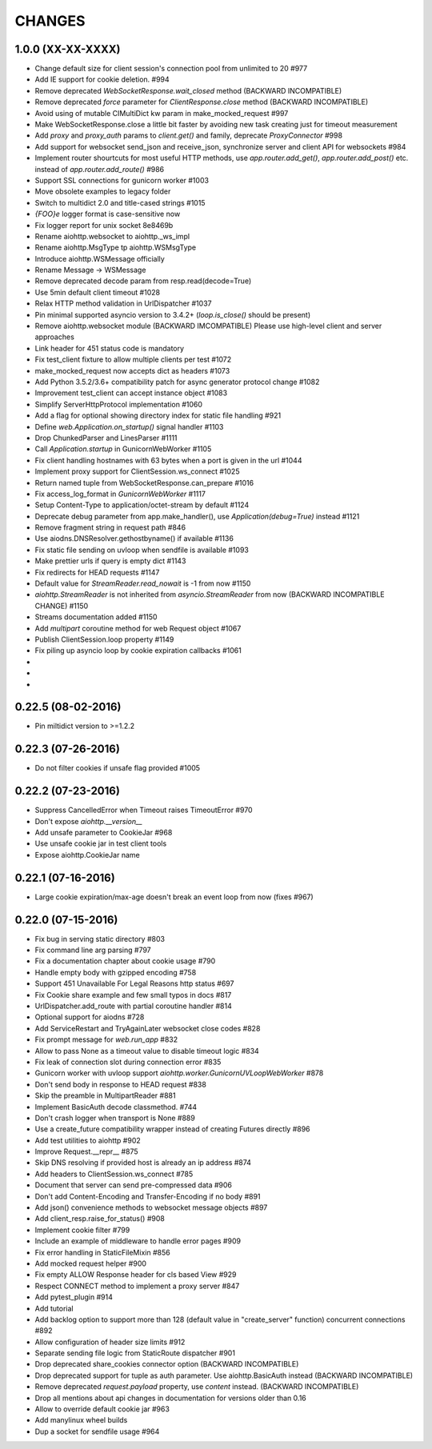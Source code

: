 CHANGES
=======

1.0.0 (XX-XX-XXXX)
-------------------

- Change default size for client session's connection pool from
  unlimited to 20 #977

- Add IE support for cookie deletion. #994

- Remove deprecated `WebSocketResponse.wait_closed` method (BACKWARD
  INCOMPATIBLE)

- Remove deprecated `force` parameter for `ClientResponse.close`
  method (BACKWARD INCOMPATIBLE)

- Avoid using of mutable CIMultiDict kw param in make_mocked_request
  #997

- Make WebSocketResponse.close a little bit faster by avoiding new
  task creating just for timeout measurement

- Add `proxy` and `proxy_auth` params to `client.get()` and family,
  deprecate `ProxyConnector` #998

- Add support for websocket send_json and receive_json, synchronize
  server and client API for websockets #984

- Implement router shourtcuts for most useful HTTP methods, use
  `app.router.add_get()`, `app.router.add_post()` etc. instead of
  `app.router.add_route()` #986

- Support SSL connections for gunicorn worker #1003

- Move obsolete examples to legacy folder

- Switch to multidict 2.0 and title-cased strings #1015

- `{FOO}e` logger format is case-sensitive now

- Fix logger report for unix socket 8e8469b

- Rename aiohttp.websocket to aiohttp._ws_impl

- Rename aiohttp.MsgType tp aiohttp.WSMsgType

- Introduce aiohttp.WSMessage officially

- Rename Message -> WSMessage

- Remove deprecated decode param from resp.read(decode=True)

- Use 5min default client timeout #1028

- Relax HTTP method validation in UrlDispatcher #1037

- Pin minimal supported asyncio version to 3.4.2+ (`loop.is_close()`
  should be present)

- Remove aiohttp.websocket module (BACKWARD IMCOMPATIBLE)
  Please use high-level client and server approaches

- Link header for 451 status code is mandatory

- Fix test_client fixture to allow multiple clients per test #1072

- make_mocked_request now accepts dict as headers #1073

- Add Python 3.5.2/3.6+ compatibility patch for async generator
  protocol change #1082

- Improvement test_client can accept instance object #1083

- Simplify ServerHttpProtocol implementation #1060

- Add a flag for optional showing directory index for static file
  handling #921

- Define `web.Application.on_startup()` signal handler #1103

- Drop ChunkedParser and LinesParser #1111

- Call `Application.startup` in GunicornWebWorker #1105

- Fix client handling hostnames with 63 bytes when a port is given in
  the url #1044

- Implement proxy support for ClientSession.ws_connect #1025

- Return named tuple from WebSocketResponse.can_prepare #1016

- Fix access_log_format in `GunicornWebWorker` #1117

- Setup Content-Type to application/octet-stream by default #1124

- Deprecate debug parameter from app.make_handler(), use
  `Application(debug=True)` instead #1121

- Remove fragment string in request path #846

- Use aiodns.DNSResolver.gethostbyname() if available #1136

- Fix static file sending on uvloop when sendfile is available #1093

- Make prettier urls if query is empty dict #1143

- Fix redirects for HEAD requests #1147

- Default value for `StreamReader.read_nowait` is -1 from now #1150

- `aiohttp.StreamReader` is not inherited from `asyncio.StreamReader` from now
  (BACKWARD INCOMPATIBLE CHANGE) #1150

- Streams documentation added #1150

- Add `multipart` coroutine method for web Request object #1067

- Publish ClientSession.loop property #1149

- Fix piling up asyncio loop by cookie expiration callbacks #1061

-

-

-

0.22.5 (08-02-2016)
-------------------

- Pin miltidict version to >=1.2.2

0.22.3 (07-26-2016)
-------------------

- Do not filter cookies if unsafe flag provided #1005


0.22.2 (07-23-2016)
-------------------

- Suppress CancelledError when Timeout raises TimeoutError #970

- Don't expose `aiohttp.__version__`

- Add unsafe parameter to CookieJar #968

- Use unsafe cookie jar in test client tools

- Expose aiohttp.CookieJar name


0.22.1 (07-16-2016)
-------------------

- Large cookie expiration/max-age doesn't break an event loop from now
  (fixes #967)


0.22.0 (07-15-2016)
-------------------

- Fix bug in serving static directory #803

- Fix command line arg parsing #797

- Fix a documentation chapter about cookie usage #790

- Handle empty body with gzipped encoding #758

- Support 451 Unavailable For Legal Reasons http status  #697

- Fix Cookie share example and few small typos in docs #817

- UrlDispatcher.add_route with partial coroutine handler #814

- Optional support for aiodns #728

- Add ServiceRestart and TryAgainLater websocket close codes #828

- Fix prompt message for `web.run_app` #832

- Allow to pass None as a timeout value to disable timeout logic #834

- Fix leak of connection slot during connection error #835

- Gunicorn worker with uvloop support `aiohttp.worker.GunicornUVLoopWebWorker` #878

- Don't send body in response to HEAD request #838

- Skip the preamble in MultipartReader #881

- Implement BasicAuth decode classmethod. #744

- Don't crash logger when transport is None #889

- Use a create_future compatibility wrapper instead of creating
  Futures directly #896

- Add test utilities to aiohttp #902

- Improve Request.__repr__ #875

- Skip DNS resolving if provided host is already an ip address #874

- Add headers to ClientSession.ws_connect #785

- Document that server can send pre-compressed data #906

- Don't add Content-Encoding and Transfer-Encoding if no body #891

- Add json() convenience methods to websocket message objects #897

- Add client_resp.raise_for_status() #908

- Implement cookie filter #799

- Include an example of middleware to handle error pages #909

- Fix error handling in StaticFileMixin #856

- Add mocked request helper #900

- Fix empty ALLOW Response header for cls based View #929

- Respect CONNECT method to implement a proxy server #847

- Add pytest_plugin #914

- Add tutorial

- Add backlog option to support more than 128 (default value in
  "create_server" function) concurrent connections #892

- Allow configuration of header size limits #912

- Separate sending file logic from StaticRoute dispatcher #901

- Drop deprecated share_cookies connector option (BACKWARD INCOMPATIBLE)

- Drop deprecated support for tuple as auth parameter.
  Use aiohttp.BasicAuth instead (BACKWARD INCOMPATIBLE)

- Remove deprecated `request.payload` property, use `content` instead.
  (BACKWARD INCOMPATIBLE)

- Drop all mentions about api changes in documentation for versions
  older than 0.16

- Allow to override default cookie jar #963

- Add manylinux wheel builds

- Dup a socket for sendfile usage #964
